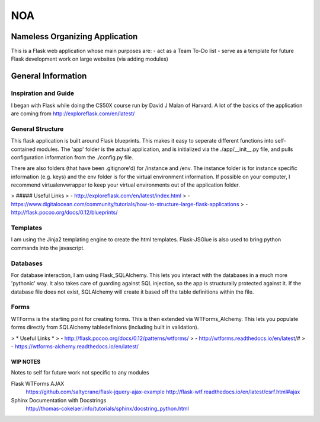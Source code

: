 ===
NOA
===
Nameless Organizing Application
-------------------------------
This is a Flask web application whose main purposes are:
- act as a Team To-Do list
- serve as a template for future Flask development work on large websites (via adding modules)
 
General Information
-------------------
Inspiration and Guide
~~~~~~~~~~~~~~~~~~~~~
I began with Flask while doing the CS50X course run by David J Malan of Harvard.
A lot of the basics of the application are coming from http://exploreflask.com/en/latest/

General Structure
~~~~~~~~~~~~~~~~~
This flask application is built around Flask blueprints. This makes it easy to seperate different functions into self-contained modules.
The 'app' folder is the actual application, and is initialized via the ./app/__init__.py file, and pulls configuration information from the ./config.py file.

There are also folders (that have been .gitignore'd) for /instance and /env.
The instance folder is for instance specific information (e.g. keys) and the env folder is for the virtual environment information.
If possible on your computer, I recommend virtualenvwrapper to keep your virtual environments out of the application folder.

> ##### Useful Links
> - http://exploreflask.com/en/latest/index.html
> - https://www.digitalocean.com/community/tutorials/how-to-structure-large-flask-applications
> - http://flask.pocoo.org/docs/0.12/blueprints/

Templates
~~~~~~~~~
I am using the Jinja2 templating engine to create the html templates. Flask-JSGlue is also used to bring python commands into the javascript.

Databases
~~~~~~~~~
For database interaction, I am using Flask_SQLAlchemy. This lets you interact with the databases in a much more 'pythonic' way.
It also takes care of guarding against SQL injection, so the app is structurally protected against it.
If the database file does not exist, SQLAlchemy will create it based off the table definitions within the file.

Forms
~~~~~
WTForms is the starting point for creating forms.
This is then extended via WTForms_Alchemy. This lets you populate forms directly from SQLAlchemy tabledefinions (including built in validation).

> * Useful Links *
> - http://flask.pocoo.org/docs/0.12/patterns/wtforms/
> - http://wtforms.readthedocs.io/en/latest/#
> - https://wtforms-alchemy.readthedocs.io/en/latest/

WIP NOTES
=========
Notes to self for future work not specific to any modules

Flask WTForms AJAX
    https://github.com/saltycrane/flask-jquery-ajax-example
    http://flask-wtf.readthedocs.io/en/latest/csrf.html#ajax
    
Sphinx Documentation with Docstrings
    http://thomas-cokelaer.info/tutorials/sphinx/docstring_python.html